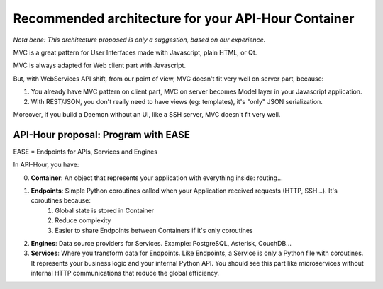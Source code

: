 .. _container_architecture:

Recommended architecture for your API-Hour Container
====================================================

*Nota bene: This architecture proposed is only a suggestion, based on our experience.*

MVC is a great pattern for User Interfaces made with Javascript, plain HTML, or Qt.

MVC is always adapted for Web client part with Javascript.

But, with WebServices API shift, from our point of view, MVC doesn't fit very well on server part, because:

1. You already have MVC pattern on client part, MVC on server becomes Model layer in your Javascript application.
2. With REST/JSON, you don't really need to have views (eg: templates), it's "only" JSON serialization.

Moreover, if you build a Daemon without an UI, like a SSH server, MVC doesn't fit very well.

API-Hour proposal: Program with EASE
------------------------------------

EASE = Endpoints for APIs, Services and Engines

In API-Hour, you have:

0. **Container**: An object that represents your application with everything inside: routing...
#. **Endpoints**: Simple Python coroutines called when your Application received requests (HTTP, SSH...). It's coroutines because:
    #. Global state is stored in Container
    #. Reduce complexity
    #. Easier to share Endpoints between Containers if it's only coroutines
#. **Engines**: Data source providers for Services. Example: PostgreSQL, Asterisk, CouchDB...
#. **Services**: Where you transform data for Endpoints. Like Endpoints, a Service is only a Python file with coroutines. It represents your business logic and your internal Python API. You should see this part like microservices without internal HTTP communications that reduce the global efficiency.
